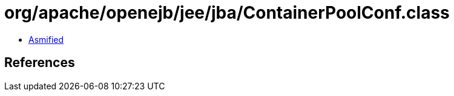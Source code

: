 = org/apache/openejb/jee/jba/ContainerPoolConf.class

 - link:ContainerPoolConf-asmified.java[Asmified]

== References

